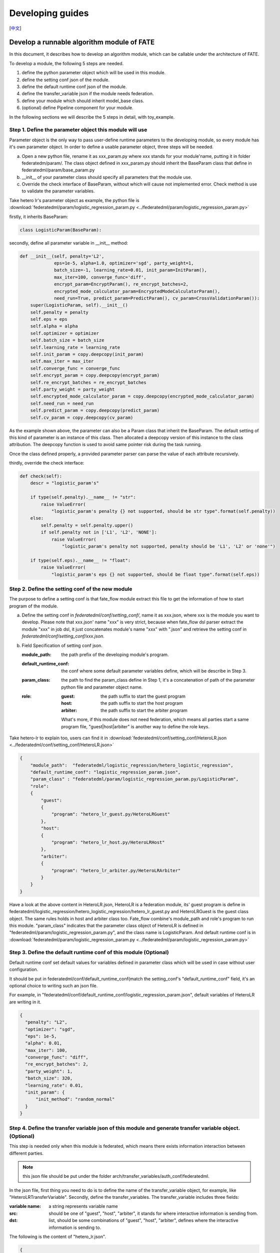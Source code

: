 Developing guides
=================
[`中文`_]

.. _中文: develop_guide_zh.rst

Develop a runnable algorithm module of FATE
-------------------------------------------

In this document, it describes how to develop an algorithm module, which can be callable under the architecture of FATE.

To develop a module, the following 5 steps are needed.

1. define the python parameter object which will be used in this module.

2. define the setting conf json of the module.

3. define the default runtime conf json of the module.

4. define the transfer_variable json if the module needs federation.

5. define your module which should inherit model_base class.

6. (optional) define Pipeline component for your module.

In the following sections we will describe the 5 steps in detail, with toy_example.

Step 1. Define the parameter object this module will use
^^^^^^^^^^^^^^^^^^^^^^^^^^^^^^^^^^^^^^^^^^^^^^^^^^^^^^^^

Parameter object is the only way to pass user-define runtime parameters to the developing module, so every module has it's own parameter object. In order to define a usable parameter object, three steps will be needed.

a. Open a new python file, rename it as xxx_param.py where xxx stands for your module'name, putting it in folder federatedm/param/.
   The class object defined in xxx_param.py should inherit the BaseParam class that define in federatedml/param/base_param.py

b. __init__ of your parameter class should specify all parameters that the module use.

c. Override the check interface of BaseParam, without which will cause not implemented error. Check method is use to validate the parameter variables.

Take hetero lr's parameter object as example, the python file is :download:`federatedml/param/logistic_regression_param.py <../federatedml/param/logistic_regression_param.py>`

firstly, it inherits BaseParam:

.. code-block:: python
   
   class LogisticParam(BaseParam):
    
secondly, define all parameter variable in __init__ method:
    
.. code-block:: python

    def __init__(self, penalty='L2',
                 eps=1e-5, alpha=1.0, optimizer='sgd', party_weight=1,
                 batch_size=-1, learning_rate=0.01, init_param=InitParam(),
                 max_iter=100, converge_func='diff',
                 encrypt_param=EncryptParam(), re_encrypt_batches=2,
                 encrypted_mode_calculator_param=EncryptedModeCalculatorParam(),
                 need_run=True, predict_param=PredictParam(), cv_param=CrossValidationParam()):
        super(LogisticParam, self).__init__()
        self.penalty = penalty
        self.eps = eps
        self.alpha = alpha
        self.optimizer = optimizer
        self.batch_size = batch_size
        self.learning_rate = learning_rate
        self.init_param = copy.deepcopy(init_param)
        self.max_iter = max_iter
        self.converge_func = converge_func
        self.encrypt_param = copy.deepcopy(encrypt_param)
        self.re_encrypt_batches = re_encrypt_batches
        self.party_weight = party_weight
        self.encrypted_mode_calculator_param = copy.deepcopy(encrypted_mode_calculator_param)
        self.need_run = need_run
        self.predict_param = copy.deepcopy(predict_param)
        self.cv_param = copy.deepcopy(cv_param)

As the example shown above, the parameter can also be a Param class that inherit the BaseParam. The default setting of this kind of parameter is an instance of this class. Then allocated a deepcopy version of this instance to the class attribution. The deepcopy function is used to avoid same pointer risk during the task running.

Once the class defined properly, a provided parameter parser can parse the value of each attribute recursively.

thirdly, override the check interface:

.. code-block:: python

    def check(self):
        descr = "logistic_param's"

        if type(self.penalty).__name__ != "str":
            raise ValueError(
                "logistic_param's penalty {} not supported, should be str type".format(self.penalty))
        else:
            self.penalty = self.penalty.upper()
            if self.penalty not in ['L1', 'L2', 'NONE']:
                raise ValueError(
                    "logistic_param's penalty not supported, penalty should be 'L1', 'L2' or 'none'")

        if type(self.eps).__name__ != "float":
            raise ValueError(
                "logistic_param's eps {} not supported, should be float type".format(self.eps))

    
Step 2. Define the setting conf of the new module
^^^^^^^^^^^^^^^^^^^^^^^^^^^^^^^^^^^^^^^^^^^^^^^^^

The purpose to define a setting conf is that fate_flow module extract this file to get the information of how to start program of the module.

a. Define the setting conf in `federatedml/conf/setting_conf/`, name it as xxx.json, where xxx is the module you want to develop.
   Please note that xxx.json' name "xxx" is very strict, because when fate_flow dsl parser extract the module "xxx" in job dsl, 
   it just concatenates module's name "xxx" with ".json" and retrieve the setting conf in  `federatedml/conf/setting_conf/xxx.json`.
   
b. Field Specification of setting conf json.
   
   :module_path: 
      the path prefix of the developing module's program.
   
   :default_runtime_conf: 
      the conf where some default parameter variables define, which will be describe in Step 3.
   
   :param_class:
      the path to find the param_class define in Step 1, it's a concatenation of path of the parameter python file and parameter object name.
   
   :role:
      
      :guest: the path suffix to start the guest program
      :host:  the path suffix to start the host program
      :arbiter: the path suffix to start the arbiter program

      What's more, if this module does not need federation, which means all parties start a same program file, "guest|host|arbiter" is another way to define the role keys.
        

Take hetero-lr to explain too, users can find it in :download:`federatedml/conf/setting_conf/HeteroLR.json <../federatedml/conf/setting_conf/HeteroLR.json>`

.. code-block:: json
    
    {
        "module_path":  "federatedml/logistic_regression/hetero_logistic_regression",
        "default_runtime_conf": "logistic_regression_param.json",
        "param_class" : "federatedml/param/logistic_regression_param.py/LogisticParam",
        "role":
        {
            "guest":
            {
                "program": "hetero_lr_guest.py/HeteroLRGuest"
            },
            "host":
            {
                "program": "hetero_lr_host.py/HeteroLRHost"
            },
            "arbiter":
            {
                "program": "hetero_lr_arbiter.py/HeteroLRArbiter"
            }
        }
    }
    
Have a look at the above content in HeteroLR.json, HeteroLR is a federation module, its' guest program is define in federatedml/logistic_regression/hetero_logistic_regression/hetero_lr_guest.py and HeteroLRGuest is the guest class object. The same rules holds in host and arbiter class too. Fate_flow combine's module_path and role's program to run this module. "param_class" indicates that the parameter class object of HeteroLR is defined in "federatedml/param/logistic_regression_param.py", and the class name is LogisticParam. And default runtime conf is in :download:`federatedml/param/logistic_regression_param.py <../federatedml/param/logistic_regression_param.py>`

Step 3. Define the default runtime conf of this module (Optional)
^^^^^^^^^^^^^^^^^^^^^^^^^^^^^^^^^^^^^^^^^^^^^^^^^^^^^^^^^^^^^^^^^

Default runtime conf set default values for variables defined in parameter class which will be used in case without user configuration.

It should be put in federatedml/conf/default_runtime_conf(match the setting_conf's "default_runtime_conf" field, it's an optional choice to writing such an json file.

For example, in "federatedml/conf/default_runtime_conf/logistic_regression_param.json", default variables of HeteroLR are writing in it.

.. code-block:: json
    
    {
      "penalty": "L2",
      "optimizer": "sgd",
      "eps": 1e-5,
      "alpha": 0.01,
      "max_iter": 100,
      "converge_func": "diff",
      "re_encrypt_batches": 2,
      "party_weight": 1,
      "batch_size": 320,
      "learning_rate": 0.01,
      "init_param": {
          "init_method": "random_normal"
      }
    }
    

Step 4. Define the transfer variable json of this module and generate transfer variable object. (Optional)
^^^^^^^^^^^^^^^^^^^^^^^^^^^^^^^^^^^^^^^^^^^^^^^^^^^^^^^^^^^^^^^^^^^^^^^^^^^^^^^^^^^^^^^^^^^^^^^^^^^^^^^^^^

This step is needed only when this module is federated, which means there exists information interaction between different parties.

.. Note:: 
   
   this json file should be put under the folder arch/transfer_variables/auth_conf/federatedml.

In the json file, first thing you need to do is to define the name of the transfer_variable object, for example, like "HeteroLRTransferVariable". Secondly, define the transfer_variables. The transfer_variable includes three fields:

:variable name: a string represents variable name
:src: should be one of "guest", "host", "arbiter", it stands for where interactive information is sending from.
:dst: list, should be some combinations of "guest", "host", "arbiter", defines where the interactive information is sending to.

The following is the content of "hetero_lr.json".

.. code-block:: json

    {
      "HeteroLRTransferVariable": {
        "paillier_pubkey": {
          "src": "arbiter",
          "dst": [
            "host",
            "guest"
          ]
        },
        "batch_data_index": {
          "src": "guest",
          "dst": [
            "host"
          ]
        }
      }
    }


After finish writing this json file, run the python program of :download:`arch/transfer_variables/transfer_variable_generate.py <../arch/transfer_variables/transfer_variable_generate.py>`, you will get a transfer_variable python class object, in `federatedml/transfer_variable/transfer_class/xxx_transfer_variable.py`, xxx is the file name of this json file.
 
 
Step 5. Define your module, it should inherit model_base
^^^^^^^^^^^^^^^^^^^^^^^^^^^^^^^^^^^^^^^^^^^^^^^^^^^^^^^^

The rule of running a module with fate_flow_client is that:

1. retrieves the setting_conf and find the "module" and "role" fields of setting conf.
2. it initializes the running object of every party.
3. calls the fit method of running object.
4. calls the save_data method if needed.
5. calls the export_model method if needed.

In this section, we describe how to do 3-5. Many common interfaces are provided in :download:`federatedml/model_base.py <../federatedml/model_base.py>`.

:Override fit interface if needed:
   The fit function holds the form of following.
   
   .. code-block:: python

      def fit(self, train_data, validate_data):

   Both train_data and validate_data are DTables from upstream components(DataIO for example).
   You can develop your own federated ML algorithms by realizing fit functions of different roles (guest and host in hetero algorithms, for example). By importing transfer variable(introduced in section 4)
   from federatedml/transfer_variable/transfer_class you can exchange data between roles.
   Fit functions will be called simultaneously while running an algorithm module and all roles will build a model collaboratively.


:Override predict interface if needed:
   The predict function holds the form of following.

   .. code-block:: python

      def predict(self, data_inst, ):

   Data_inst is a DTable. Similar to fit function, you can define the prediction procedure in the predict function of different roles.

:Define your save_data interface:
   so that fate-flow can obtain output data through it when needed.

   .. code-block:: python
      
      def save_data(self):
          return self.data_output

:Define export_model interface:
   Similar with part b, define your export_model interface so that fate-flow can obtain output model when needed. The format should be a dict contains both "Meta" and "Param" proto buffer generated. Here is an example showing how to export model.

   .. code-block:: python

      def export_model(self):
          meta_obj = self._get_meta()
          param_obj = self._get_param()
          result = {
              self.model_meta_name: meta_obj,
              self.model_param_name: param_obj
          }
          return result


Step 6. Define Pipeline component for your module
^^^^^^^^^^^^^^^^^^^^^^^^^^^^^^^^^^^^^^^^^^^^^^^^^
One wrapped into a component, module can be used with FATE Pipeline API.
To define a Pipeline component, follow these guidelines:

1. all components reside in ``fate_client/pipeline/component`` directory
2. components should inherit common base ``Component``
3. as a good practice, components should have the same names as their corresponding modules
4. components take in module parameters at initialization
5. set attributes of component input and output,
   including whether module has output model, or type of data output('single' vs. 'multi')

Then you may use Pipeline to construct and initiate a job with the newly defined component.
For guide on Pipeline usage, please refer to `fate_client/pipeline`.

Start a modeling task
---------------------

After finished developing, here is a simple example for starting a modeling task.

:1. Upload data:
   Before starting a task, you need to load data among all the data-providers. To do that, a load_file config is needed to be prepared.  Then run the following command:
   
   .. code-block:: bash
      
      python ${your_install_path}/fate_flow/fate_flow_client.py -f upload -c dsl_test/upload_data.json

   .. Note::
     
      This step is needed for every data-provide node(i.e. Guest and Host).

:2. Start your modeling task:
   In this step, two config files corresponding to dsl config file and component config file should be prepared. Please make sure that the table_name and namespace in the conf file match with upload_data conf. Then run the following command:
  
   .. code-block:: bash

      python ${your_install_path}/fate_flow/fate_flow_client.py -f submitJob -d dsl_test/test_homolr_job_dsl.json -c dsl_test/${your_component_conf_json}

:3. Check log files:
   Now you can check out the log in the following path: `${your_install_path}/logs/{your jobid}`.

For more detailed information about dsl configure file and parameter configure files, please check out `examples/dsl`.